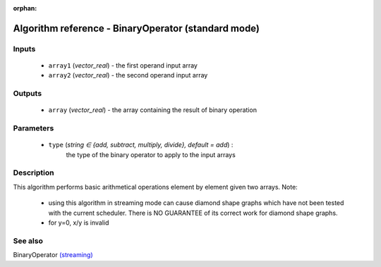 :orphan:

Algorithm reference - BinaryOperator (standard mode)
====================================================

Inputs
------

 - ``array1`` (*vector_real*) - the first operand input array
 - ``array2`` (*vector_real*) - the second operand input array

Outputs
-------

 - ``array`` (*vector_real*) - the array containing the result of binary operation

Parameters
----------

 - ``type`` (*string ∈ {add, subtract, multiply, divide}, default = add*) :
     the type of the binary operator to apply to the input arrays

Description
-----------

This algorithm performs basic arithmetical operations element by element given two arrays.
Note:

  - using this algorithm in streaming mode can cause diamond shape graphs which have not been tested with the current scheduler. There is NO GUARANTEE of its correct work for diamond shape graphs.
  - for y=0, x/y is invalid



See also
--------

BinaryOperator `(streaming) <streaming_BinaryOperator.html>`__